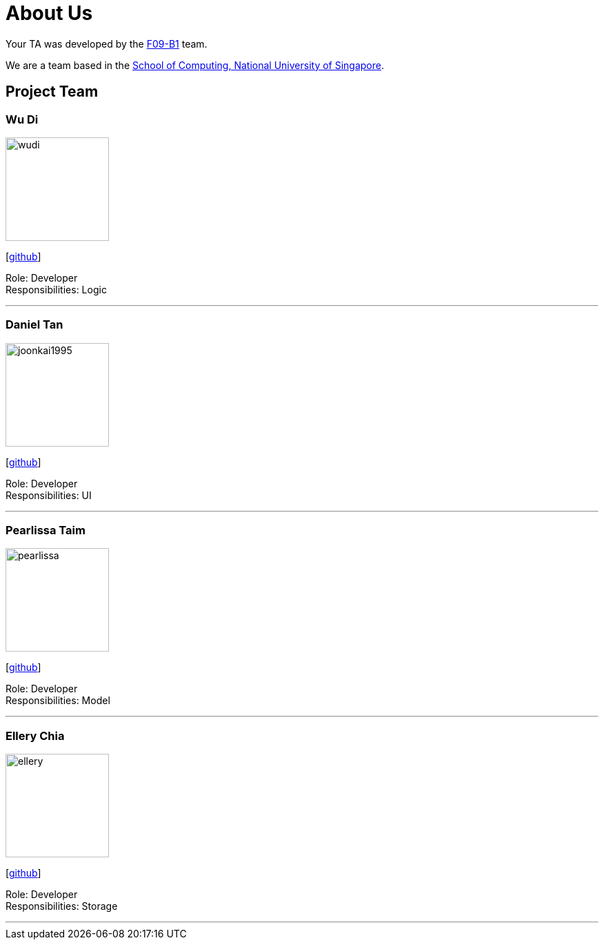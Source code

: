 = About Us
:relfileprefix: team/
:imagesDir: images
:stylesDir: stylesheets

Your TA was developed by the https://github.com/CS2103JAN2018-F09-B1[F09-B1] team. +

We are a team based in the http://www.comp.nus.edu.sg[School of Computing, National University of Singapore].

== Project Team

=== Wu Di
image::wudi.jpg[width="150", align="left"]
{empty}[https://github.com/WoodySIN[github]]

Role: Developer +
Responsibilities: Logic

'''
=== Daniel Tan
image::joonkai1995.png[width="150", align="left"]
{empty}[http://github.com/JoonKai1995[github]]

Role: Developer +
Responsibilities: UI

'''

=== Pearlissa Taim
image::pearlissa.png[width="150", align="left"]
{empty}[http://github.com/Pearlissa[github]]

Role: Developer +
Responsibilities: Model

'''

=== Ellery Chia
image::ellery.jpg[width="150", align="left"]
{empty}[http://github.com/Alaru[github]]

Role: Developer +
Responsibilities: Storage

'''

